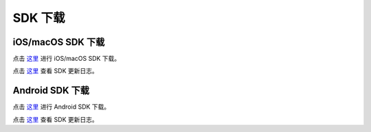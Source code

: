 SDK 下载
=====================

iOS/macOS SDK 下载
------------------------

点击 `这里 <http://developer.juphoon.com/document/cloud-communication-ios-sdk#2>`_ 进行 iOS/macOS SDK 下载。

点击 `这里 <http://developer.juphoon.com/document/cloud-communication-ios-sdk#1>`_ 查看 SDK 更新日志。


Android SDK 下载
------------------------

点击 `这里 <http://developer.juphoon.com/document/cloud-communication-android-sdk#2>`_  进行 Android SDK 下载。

点击 `这里 <http://developer.juphoon.com/document/cloud-communication-android-sdk#1>`_ 查看 SDK 更新日志。
